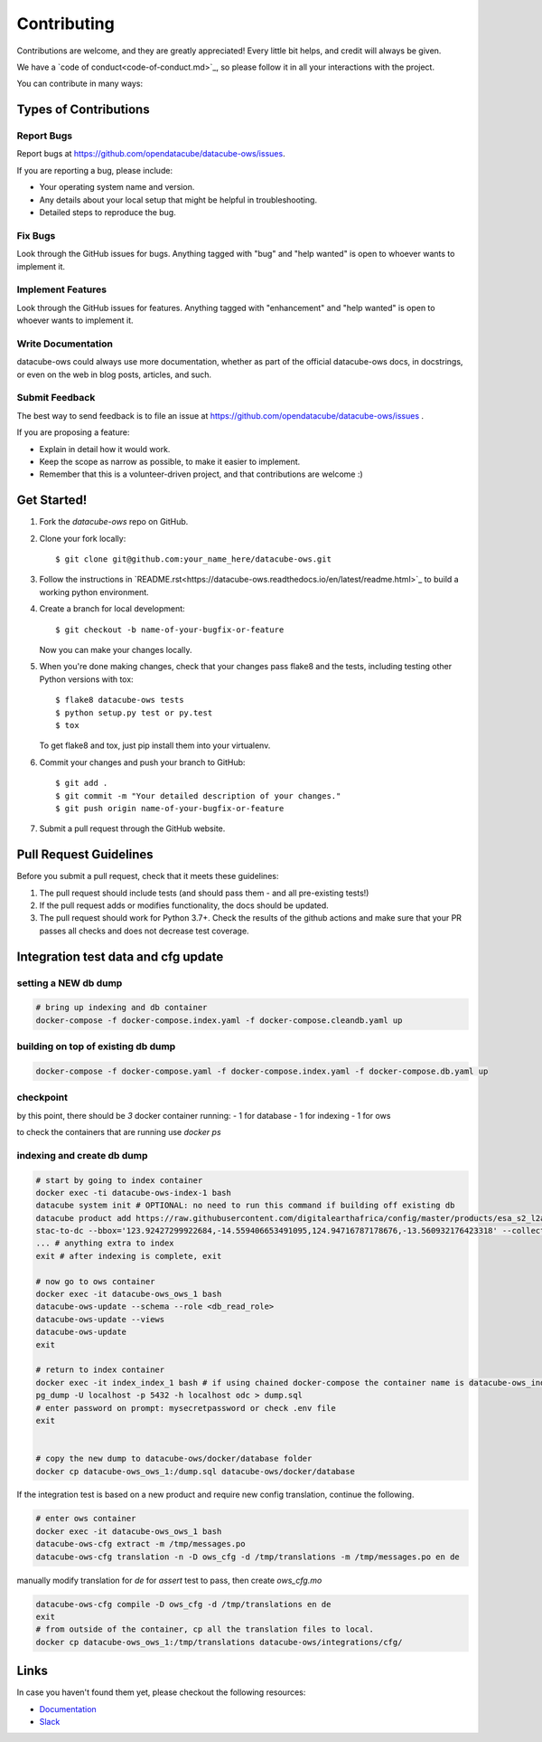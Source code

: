 .. highlight:: shell

============
Contributing
============

Contributions are welcome, and they are greatly appreciated! Every
little bit helps, and credit will always be given.

We have a `code of conduct<code-of-conduct.md>`_, so please follow it in all your interactions with the project.

You can contribute in many ways:

Types of Contributions
----------------------

Report Bugs
~~~~~~~~~~~

Report bugs at https://github.com/opendatacube/datacube-ows/issues.

If you are reporting a bug, please include:

* Your operating system name and version.
* Any details about your local setup that might be helpful in troubleshooting.
* Detailed steps to reproduce the bug.

Fix Bugs
~~~~~~~~

Look through the GitHub issues for bugs. Anything tagged with "bug"
and "help wanted" is open to whoever wants to implement it.

Implement Features
~~~~~~~~~~~~~~~~~~

Look through the GitHub issues for features. Anything tagged with "enhancement"
and "help wanted" is open to whoever wants to implement it.

Write Documentation
~~~~~~~~~~~~~~~~~~~

datacube-ows could always use more documentation, whether as part of the
official datacube-ows docs, in docstrings, or even on the web in blog posts,
articles, and such.

Submit Feedback
~~~~~~~~~~~~~~~

The best way to send feedback is to file an issue at https://github.com/opendatacube/datacube-ows/issues .

If you are proposing a feature:

* Explain in detail how it would work.
* Keep the scope as narrow as possible, to make it easier to implement.
* Remember that this is a volunteer-driven project, and that contributions
  are welcome :)

Get Started!
------------

1. Fork the `datacube-ows` repo on GitHub.
2. Clone your fork locally::

    $ git clone git@github.com:your_name_here/datacube-ows.git

3. Follow the instructions in `README.rst<https://datacube-ows.readthedocs.io/en/latest/readme.html>`_  to build a working python environment.

4. Create a branch for local development::

    $ git checkout -b name-of-your-bugfix-or-feature

   Now you can make your changes locally.

5. When you're done making changes, check that your changes pass flake8 and the tests, including testing other Python versions with tox::

    $ flake8 datacube-ows tests
    $ python setup.py test or py.test
    $ tox

   To get flake8 and tox, just pip install them into your virtualenv.

6. Commit your changes and push your branch to GitHub::

    $ git add .
    $ git commit -m "Your detailed description of your changes."
    $ git push origin name-of-your-bugfix-or-feature

7. Submit a pull request through the GitHub website.

Pull Request Guidelines
-----------------------

Before you submit a pull request, check that it meets these guidelines:

1. The pull request should include tests (and should pass them - and all pre-existing tests!)
2. If the pull request adds or modifies functionality, the docs should be updated.
3. The pull request should work for Python 3.7+. Check the results of
   the github actions and make sure that your PR passes all checks and
   does not decrease test coverage.


Integration test data and cfg update
------------------------------------

setting a NEW db dump
~~~~~~~~~~~~~~~~~~~~~~

.. code-block:: console

    # bring up indexing and db container
    docker-compose -f docker-compose.index.yaml -f docker-compose.cleandb.yaml up


building on top of existing db dump
~~~~~~~~~~~~~~~~~~~~~~~~~~~~~~~~~~~~

.. code-block:: console

  docker-compose -f docker-compose.yaml -f docker-compose.index.yaml -f docker-compose.db.yaml up

checkpoint
~~~~~~~~~~
by this point, there should be `3` docker container running:
- 1 for database
- 1 for indexing
- 1 for ows

to check the containers that are running use `docker ps`

indexing and create db dump
~~~~~~~~~~~~~~~~~~~~~~~~~~~

.. code-block:: console

  # start by going to index container
  docker exec -ti datacube-ows-index-1 bash
  datacube system init # OPTIONAL: no need to run this command if building off existing db
  datacube product add https://raw.githubusercontent.com/digitalearthafrica/config/master/products/esa_s2_l2a.odc-product.yaml
  stac-to-dc --bbox='123.92427299922684,-14.559406653491095,124.94716787178676,-13.560932176423318' --collections='sentinel-s2-l2a-cogs' --datetime='2021-12-20/2022-01-10'
  ... # anything extra to index
  exit # after indexing is complete, exit

  # now go to ows container
  docker exec -it datacube-ows_ows_1 bash
  datacube-ows-update --schema --role <db_read_role>
  datacube-ows-update --views
  datacube-ows-update
  exit

  # return to index container
  docker exec -it index_index_1 bash # if using chained docker-compose the container name is datacube-ows_index_1
  pg_dump -U localhost -p 5432 -h localhost odc > dump.sql
  # enter password on prompt: mysecretpassword or check .env file
  exit


  # copy the new dump to datacube-ows/docker/database folder
  docker cp datacube-ows_ows_1:/dump.sql datacube-ows/docker/database

If the integration test is based on a new product and require new config translation, continue the following.

.. code-block:: console

  # enter ows container
  docker exec -it datacube-ows_ows_1 bash
  datacube-ows-cfg extract -m /tmp/messages.po
  datacube-ows-cfg translation -n -D ows_cfg -d /tmp/translations -m /tmp/messages.po en de


manually modify translation for `de` for `assert` test to pass, then create `ows_cfg.mo`

.. code-block:: console

  datacube-ows-cfg compile -D ows_cfg -d /tmp/translations en de
  exit
  # from outside of the container, cp all the translation files to local.
  docker cp datacube-ows_ows_1:/tmp/translations datacube-ows/integrations/cfg/



Links
-----

In case you haven't found them yet, please checkout the following resources:

* `Documentation <https://datacube-ows.readthedocs.io/en/latest>`_
* `Slack <http://slack.opendatacube.org>`_
